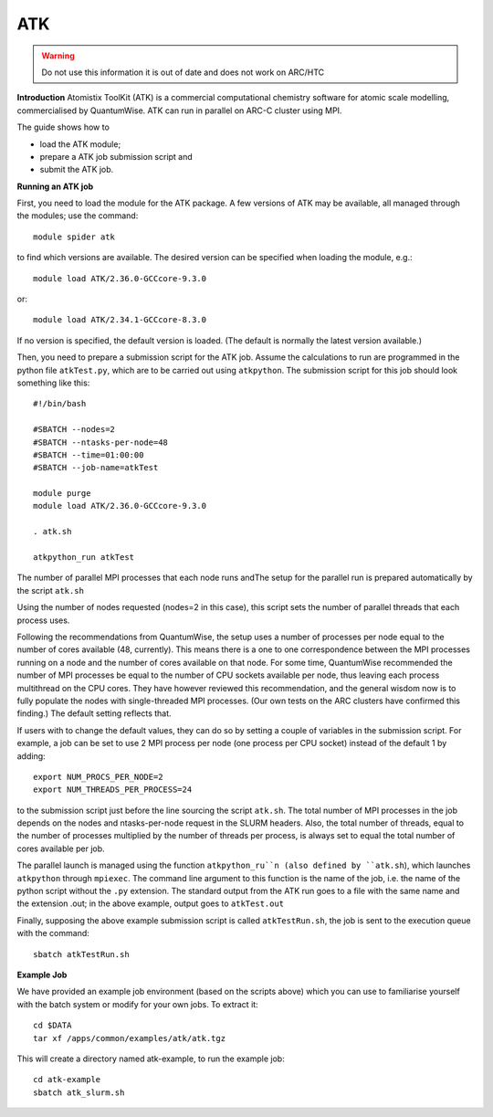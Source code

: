 ATK
---

.. warning::
    Do not use this information it is out of date and does not work on ARC/HTC


**Introduction**
Atomistix ToolKit (ATK) is a commercial computational chemistry software for atomic scale modelling, commercialised by QuantumWise.  
ATK can run in parallel on ARC-C cluster using MPI.

The guide shows how to

- load the ATK module;
- prepare a ATK job submission script and
- submit the ATK job.

**Running an ATK job**

First, you need to load the module for the ATK package.  A few versions of ATK may be available, all managed through the modules; use the command::

   module spider atk 

to find which versions are available.  The desired version can be specified when loading the module, e.g.::

   module load ATK/2.36.0-GCCcore-9.3.0

or::

   module load ATK/2.34.1-GCCcore-8.3.0
 
If no version is specified, the default version is loaded.  (The default is normally the latest version available.)  

Then, you need to prepare a submission script for the ATK job.  Assume the calculations to run are programmed in the python file ``atkTest.py``,
which are to be carried out using ``atkpython``.  The submission script for this job should look something like this::

  #!/bin/bash

  #SBATCH --nodes=2
  #SBATCH --ntasks-per-node=48
  #SBATCH --time=01:00:00
  #SBATCH --job-name=atkTest

  module purge
  module load ATK/2.36.0-GCCcore-9.3.0

  . atk.sh

  atkpython_run atkTest

The number of parallel MPI processes that each node runs andThe setup for the parallel run is prepared automatically by the script ``atk.sh``

Using the number of nodes requested (nodes=2 in this case), this script sets the number of parallel threads that each process uses.

Following the recommendations from QuantumWise, the setup uses a number of processes per node equal to the number of cores available (48, currently).
This means there is a one to one correspondence between the MPI processes running on a node and the number of cores available on that node.  For some time, QuantumWise
recommended the number of MPI processes be equal to the number of CPU sockets available per node, thus leaving each process multithread on the CPU cores.  They have 
however reviewed this recommendation, and the general wisdom now is to fully populate the nodes with single-threaded MPI processes.  
(Our own tests on the ARC clusters have confirmed this finding.) The default setting reflects that.

If users with to change the default values, they can do so by setting a couple of variables in the submission script.  
For example, a job can be set to use 2 MPI process per node (one process per CPU socket) instead of the default 1 by adding::

  export NUM_PROCS_PER_NODE=2
  export NUM_THREADS_PER_PROCESS=24
 
to the submission script just before the line sourcing the script ``atk.sh``.  The total number of MPI processes in the job depends on the nodes and ntasks-per-node
request in the SLURM headers.  Also, the total number of threads, equal to the number of processes multiplied by the number of threads per process, is always set to
equal the total number of cores available per job.

The parallel launch is managed using the function ``atkpython_ru``n (also defined by ``atk.sh``), which launches ``atkpython`` through ``mpiexec``.  
The command line argument to this function is the name of the job, i.e. the name of the python script without the ``.py`` extension.  The standard output from the ATK
run goes to a file with the same name and the extension .out; in the above example, output goes to ``atkTest.out``

Finally, supposing the above example submission script is called ``atkTestRun.sh``, the job is sent to the execution queue with the command::

   sbatch atkTestRun.sh
   
   
**Example Job**

We have provided an example job environment (based on the scripts above) which you can use to familiarise yourself with the batch system or modify
for your own jobs. To extract it::

  cd $DATA
  tar xf /apps/common/examples/atk/atk.tgz
 
This will create a directory named atk-example, to run the example job::

  cd atk-example 
  sbatch atk_slurm.sh
 
